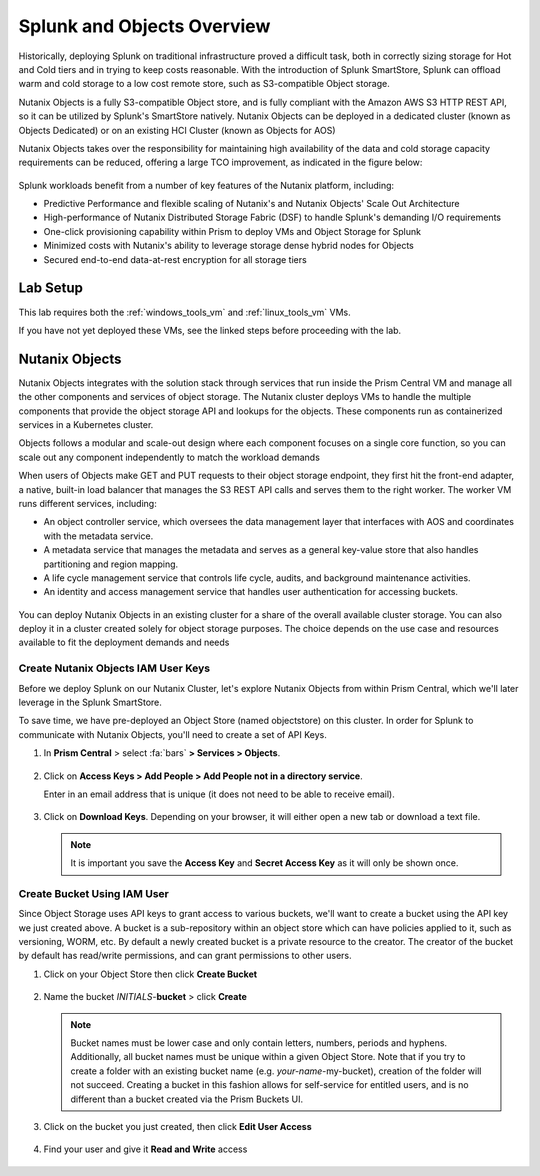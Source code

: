 .. _objects_splunk:

-------------------------------------
Splunk and Objects Overview
-------------------------------------

Historically, deploying Splunk on traditional infrastructure proved a difficult task, both in correctly sizing storage for Hot and Cold tiers and in trying to keep costs reasonable.
With the introduction of Splunk SmartStore, Splunk can offload warm and cold storage to a low cost remote store, such as S3-compatible Object storage.

Nutanix Objects is a fully S3-compatible Object store, and is fully compliant with the Amazon AWS S3 HTTP REST API, so it can be utilized by Splunk's SmartStore natively. Nutanix Objects can be deployed in a dedicated cluster
(known as Objects Dedicated) or on an existing HCI Cluster (known as Objects for AOS)

Nutanix Objects takes over the responsibility for maintaining high availability of the data and cold storage capacity requirements can be reduced, offering a large TCO improvement, as indicated in the figure below:

.. figure:: images/0.png

Splunk workloads benefit from a number of key features of the Nutanix platform, including:

- Predictive Performance and flexible scaling of Nutanix's and Nutanix Objects' Scale Out Architecture
- High-performance of Nutanix Distributed Storage Fabric (DSF) to handle Splunk's demanding I/O requirements
- One-click provisioning capability within Prism to deploy VMs and Object Storage for Splunk
- Minimized costs with Nutanix's ability to leverage storage dense hybrid nodes for Objects
- Secured end-to-end data-at-rest encryption for all storage tiers

.. figure:: images/1.png

Lab Setup
+++++++++

This lab requires both the :ref:`windows_tools_vm` and :ref:`linux_tools_vm` VMs.

If you have not yet deployed these VMs, see the linked steps before proceeding with the lab.

Nutanix Objects
++++++++++++++++++

Nutanix Objects integrates with the solution stack through services that run inside the Prism
Central VM and manage all the other components and services of object storage. The Nutanix
cluster deploys VMs to handle the multiple components that provide the object storage API and
lookups for the objects. These components run as containerized services in a Kubernetes cluster.

Objects follows a modular and scale-out design where each component focuses on a single core
function, so you can scale out any component independently to match the workload demands

When users of Objects make GET and PUT requests to their object storage endpoint, they first
hit the front-end adapter, a native, built-in load balancer that manages the S3 REST API calls and
serves them to the right worker. The worker VM runs different services, including:

- An object controller service, which oversees the data management layer that interfaces with AOS and coordinates with the metadata service.
- A metadata service that manages the metadata and serves as a general key-value store that also handles partitioning and region mapping.
- A life cycle management service that controls life cycle, audits, and background maintenance activities.
- An identity and access management service that handles user authentication for accessing buckets.

.. figure:: images/1a.png

You can deploy Nutanix Objects in an existing cluster for a share of the overall available cluster
storage. You can also deploy it in a cluster created solely for object storage purposes. The choice
depends on the use case and resources available to fit the deployment demands and needs


Create Nutanix Objects IAM User Keys
------------------------------------

Before we deploy Splunk on our Nutanix Cluster, let's explore Nutanix Objects from within Prism Central, which we'll later leverage in the Splunk SmartStore.

To save time, we have pre-deployed an Object Store (named objectstore) on this cluster.
In order for Splunk to communicate with Nutanix Objects, you'll need to create a set of API Keys.

#. In **Prism Central** > select :fa:`bars` **> Services > Objects**.

   .. figure:: images/2.png

#. Click on **Access Keys > Add People > Add People not in a directory service**.

   Enter in an email address that is unique (it does not need to be able to receive email).

   .. figure:: images/3.png

#. Click on **Download Keys**. Depending on your browser, it will either open a new tab or download a text file.

   .. note::

      It is important you save the **Access Key** and **Secret Access Key** as it will only be shown once.

   .. figure:: images/5.png

   .. figure:: images/4.png

Create Bucket Using IAM User
------------------------------------
Since Object Storage uses API keys to grant access to various buckets, we'll want to create a bucket using the API key we just created above.
A bucket is a sub-repository within an object store which can have policies applied to it, such as versioning, WORM, etc. By default a newly created bucket is a private resource to the creator. The creator of the bucket by default has read/write permissions, and can grant permissions to other users.

#. Click on your Object Store then click **Create Bucket**

   .. figure:: images/buckets-1.png

#. Name the bucket *INITIALS*-**bucket** > click **Create**

   .. note::

     Bucket names must be lower case and only contain letters, numbers, periods and hyphens.
     Additionally, all bucket names must be unique within a given Object Store. Note that if you try to create a folder with an existing bucket name (e.g. *your-name*-my-bucket), creation of the folder will not succeed.
     Creating a bucket in this fashion allows for self-service for entitled users, and is no different than a bucket created via the Prism Buckets UI.

   .. figure:: images/buckets-2.png

#. Click on the bucket you just created, then click **Edit User Access**

   .. figure:: images/buckets-3.png

   .. figure:: images/buckets-4.png

#. Find your user and give it **Read and Write** access

   .. figure:: images/buckets-5.png
